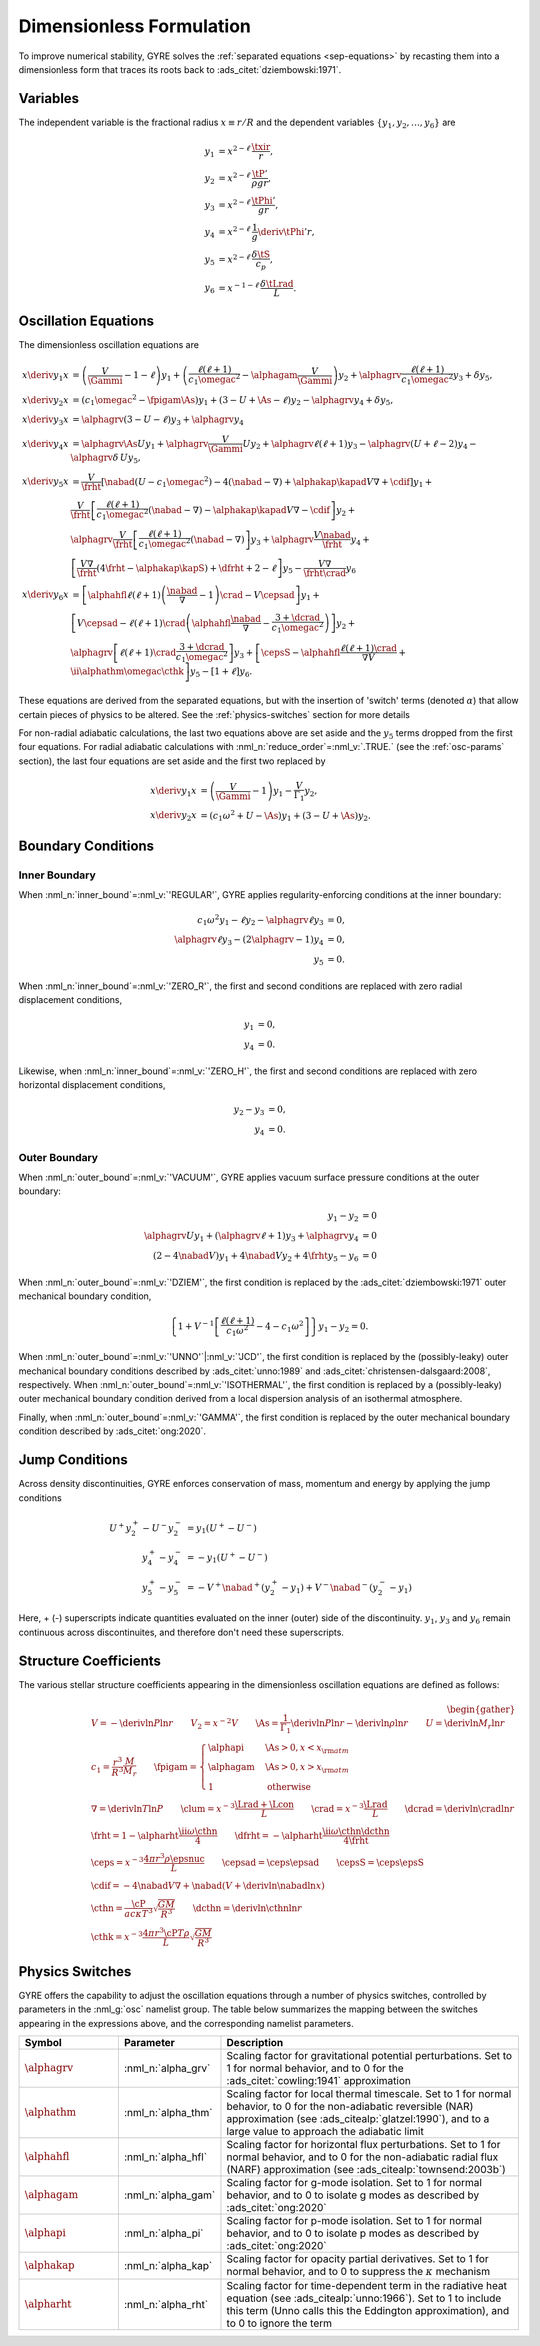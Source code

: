 .. _dimless-form:

Dimensionless Formulation
=========================

To improve numerical stability, GYRE solves the :ref:`separated
equations <sep-equations>` by recasting them into a dimensionless form
that traces its roots back to :ads_citet:`dziembowski:1971`.

.. _dimless-vars:

Variables
---------

The independent variable is the fractional radius :math:`x \equiv r/R`
and the dependent variables :math:`\{y_{1},y_{2},\ldots,y_{6}\}` are

.. math::

   \begin{align}
   y_{1} &= x^{2 - \ell}\, \frac{\txir}{r}, \\
   y_{2} &= x^{2-\ell}\, \frac{\tP'}{\rho g r}, \\
   y_{3} &= x^{2-\ell}\, \frac{\tPhi'}{gr}, \\
   y_{4} &= x^{2-\ell}\, \frac{1}{g} \deriv{\tPhi'}{r}, \\
   y_{5} &= x^{2-\ell}\, \frac{\delta \tS}{c_{p}}, \\
   y_{6} &= x^{-1-\ell}\, \frac{\delta \tLrad}{L}.
   \end{align}

.. _dimless-form-eqns:

Oscillation Equations
---------------------

The dimensionless oscillation equations are

.. math::

   \begin{align}
   x \deriv{y_{1}}{x} &=
   \left( \frac{V}{\Gammi} - 1 - \ell \right) y_{1} +
   \left( \frac{\ell(\ell+1)}{c_{1} \omegac^{2}} - \alphagam \frac{V}{\Gammi} \right) y_{2} +
   \alphagrv \frac{\ell(\ell+1)}{c_{1} \omegac^{2}} y_{3} +
   \delta y_{5}, \\
   %
   x \deriv{y_{2}}{x} &=
   \left( c_{1} \omegac^{2} - \fpigam \As \right) y_{1} +
   \left( 3 - U + \As - \ell \right) y_{2} -
   \alphagrv y_{4} +
   \delta y_{5}, \\
   %
   x \deriv{y_{3}}{x} &= 
   \alphagrv \left( 3 - U - \ell \right) y_{3} +
   \alphagrv y_{4} \\
   %
   x \deriv{y_{4}}{x} &=
   \alphagrv \As U y_{1} +
   \alphagrv \frac{V}{\Gammi} U y_{2} +
   \alphagrv \ell(\ell+1) y_{3} -
   \alphagrv (U + \ell - 2) y_{4}
   - \alphagrv \delta \, U y_{5}, \\
   %
   x \deriv{y_{5}}{x} &= 
   \frac{V}{\frht} \left[ \nabad (U - c_{1}\omegac^{2}) - 4 (\nabad - \nabla) + \alphakap \kapad V \nabla + \cdif \right] y_{1} + \mbox{} \\
   &
   \frac{V}{\frht} \left[ \frac{\ell(\ell+1)}{c_{1} \omegac^{2}} (\nabad - \nabla) - \alphakap \kapad V \nabla - \cdif \right] y_{2} + \mbox{} \\
   &
   \alphagrv \frac{V}{\frht} \left[ \frac{\ell(\ell+1)}{c_{1} \omegac^{2}} (\nabad - \nabla) \right] y_{3} +
   \alphagrv \frac{V \nabad}{\frht} y_{4} + \mbox{} \\
   &
   \left[ \frac{V \nabla}{\frht} (4 \frht - \alphakap \kapS) + \dfrht + 2 - \ell \right] y_{5} -
   \frac{V \nabla}{\frht \crad} y_{6} \\
   %
   x \deriv{y_{6}}{x} &=
   \left[ \alphahfl \ell(\ell+1) \left( \frac{\nabad}{\nabla} - 1 \right) \crad - V \cepsad \right] y_{1} + \mbox{} \\
   &
   \left[ V \cepsad - \ell(\ell+1) \crad \left( \alphahfl \frac{\nabad}{\nabla} - \frac{3 + \dcrad}{c_{1}\omegac^{2}} \right) \right] y_{2} + \mbox{} \\
   &
   \alphagrv \left[ \ell(\ell+1) \crad \frac{3 + \dcrad}{c_{1}\omegac^{2}} \right] y_{3} +
   \left[ \cepsS - \alphahfl \frac{\ell(\ell+1)\crad}{\nabla V} + \ii \alphathm \omegac \cthk \right] y_{5} -
   \left[ 1 + \ell \right] y_{6}.
   \end{align}

These equations are derived from the separated equations, but with the
insertion of 'switch' terms (denoted :math:`\alpha`) that allow
certain pieces of physics to be altered. See the
:ref:`physics-switches` section for more details

For non-radial adiabatic calculations, the last two equations above
are set aside and the :math:`y_{5}` terms dropped from the first four
equations. For radial adiabatic calculations with
:nml_n:`reduce_order`\ =\ :nml_v:`.TRUE.` (see the :ref:`osc-params`
section), the last four equations are set aside and the first two
replaced by

.. math::

   \begin{align}
   x \deriv{y_{1}}{x} &=
   \left( \frac{V}{\Gammi} - 1 \right) y_{1} - \frac{V}{\Gamma_{1}} y_{2}, \\
   %
   x \deriv{y_{2}}{x} &= 
   \left( c_{1} \omega^{2} + U - \As \right) y_{1} + \left( 3 - U + \As \right) y_{2}.
   \end{align}

Boundary Conditions
-------------------

Inner Boundary
^^^^^^^^^^^^^^

When :nml_n:`inner_bound`\ =\ :nml_v:`'REGULAR'`, GYRE applies
regularity-enforcing conditions at the inner boundary:

.. math::

   \begin{align}
   c_{1} \omega^{2} y_{1} - \ell y_{2} - \alphagrv \ell y_{3} &= 0, \\
   \alphagrv \ell y_{3} - (2\alphagrv - 1) y_{4} &= 0, \\
   y_{5} &= 0.
   \end{align}

When :nml_n:`inner_bound`\ =\ :nml_v:`'ZERO_R'`, the first and second
conditions are replaced with zero radial displacement conditions,

.. math::
   
   \begin{align}
   y_{1} &= 0, \\
   y_{4} &= 0.
   \end{align}

Likewise, when :nml_n:`inner_bound`\ =\ :nml_v:`'ZERO_H'`, the first and
second conditions are replaced with zero horizontal displacement
conditions,

.. math::

   \begin{align}
   y_{2} - y_{3} &= 0, \\
   y_{4} &= 0.
   \end{align}

Outer Boundary
^^^^^^^^^^^^^^

When :nml_n:`outer_bound`\ =\ :nml_v:`'VACUUM'`, GYRE applies vacuum surface
pressure conditions at the outer boundary:

.. math::

   \begin{align}
   y_{1} - y_{2} &= 0 \\
   \alphagrv U y_{1} + (\alphagrv \ell + 1) y_{3} + \alphagrv y_{4} &= 0 \\
   (2 - 4\nabad V) y_{1} + 4 \nabad V y_{2} + 4 \frht y_{5} - y_{6} &= 0
   \end{align}
   
When :nml_n:`outer_bound`\ =\ :nml_v:`'DZIEM'`, the first condition is
replaced by the :ads_citet:`dziembowski:1971` outer mechanical
boundary condition,

.. math::

   \left\{ 1 + V^{-1} \left[ \frac{\ell(\ell+1)}{c_{1} \omega^{2}} - 4 - c_{1} \omega^{2} \right] \right\} y_{1} -
   y_{2} = 0.
   
When :nml_n:`outer_bound`\ =\ :nml_v:`'UNNO'`\ \|\ :nml_v:`'JCD'`, the
first condition is replaced by the (possibly-leaky) outer mechanical
boundary conditions described by :ads_citet:`unno:1989` and
:ads_citet:`christensen-dalsgaard:2008`, respectively. When
:nml_n:`outer_bound`\ =\ :nml_v:`'ISOTHERMAL'`, the first condition is
replaced by a (possibly-leaky) outer mechanical boundary condition
derived from a local dispersion analysis of an isothermal atmosphere.

Finally, when :nml_n:`outer_bound`\ =\ :nml_v:`'GAMMA'`, the first
condition is replaced by the outer mechanical boundary condition
described by :ads_citet:`ong:2020`.

.. _dimless-form-jump:

Jump Conditions
---------------
  
Across density discontinuities, GYRE enforces conservation of mass,
momentum and energy by applying the jump conditions

.. math::
   
   \begin{align}
   U^{+} y_{2}^{+} - U^{-} y_{2}^{-} &= y_{1} (U^{+} - U^{-}) \\
   y_{4}^{+} - y_{4}^{-} &= -y_{1} (U^{+} - U^{-}) \\
   y_{5}^{+} - y_{5}^{-} &= - V^{+} \nabad^{+} (y_{2}^{+} - y_{1}) +
   V^{-} \nabad^{-} (y_{2}^{-} - y_{1})
   \end{align}

Here, + (-) superscripts indicate quantities evaluated on the inner
(outer) side of the discontinuity. :math:`y_{1}`, :math:`y_{3}` and
:math:`y_{6}` remain continuous across discontinuites, and therefore
don't need these superscripts.

.. _struct-coeffs:

Structure Coefficients
----------------------

The various stellar structure coefficients appearing in the
dimensionless oscillation equations are defined as follows:

.. math::

   \begin{gather}
   V = -\deriv{\ln P}{\ln r} \qquad
   V_{2} = x^{-2} V \qquad
   \As = \frac{1}{\Gamma_{1}} \deriv{\ln P}{\ln r} - \deriv{\ln \rho}{\ln r} \qquad
   U = \deriv{\ln M_{r}}{\ln r} \\
   %
   c_1 = \frac{r^{3}}{R^{3}} \frac{M}{M_{r}} \qquad
   \fpigam =
   \begin{cases}
   \alphapi & \As > 0, x < x_{\rm atm} \\
   \alphagam & \As > 0, x > x_{\rm atm} \\
   1 & \text{otherwise}
   \end{cases}\\
   %
   \nabla = \deriv{\ln T}{\ln P} \qquad
   \clum = x^{-3} \frac{\Lrad+\Lcon}{L} \qquad
   \crad = x^{-3} \frac{\Lrad}{L} \qquad
   \dcrad = \deriv{\ln \crad}{\ln r} \\
   %
   \frht = 1 - \alpharht \frac{\ii \omega \cthn}{4} \qquad
   \dfrht = - \alpharht \frac{\ii \omega \cthn \dcthn}{4 \frht} \\
   %
   \ceps = x^{-3} \frac{4\pi r^{3} \rho \epsnuc}{L} \qquad
   \cepsad = \ceps \epsad \qquad
   \cepsS = \ceps \epsS \\
   %
   \cdif = - 4 \nabad V \nabla + \nabad \left(V + \deriv{\ln \nabad}{\ln x} \right) \\
   %
   \cthn = \frac{\cP}{a c \kappa T^{3}} \sqrt{\frac{GM}{R^{3}}} \qquad
   \dcthn = \deriv{\ln \cthn}{\ln r} \\
   %
   \cthk = x^{-3} \frac{4\pi r^{3} \cP T \rho}{L} \sqrt{\frac{GM}{R^{3}}}
   \end{gather}

.. _physics-switches:

Physics Switches
----------------

GYRE offers the capability to adjust the oscillation equations through
a number of physics switches, controlled by parameters in the
:nml_g:`osc` namelist group. The table below summarizes the mapping
between the switches appearing in the expressions above, and the
corresponding namelist parameters.

.. list-table::
   :widths: 20 20 60
   :header-rows: 1

   * - Symbol
     - Parameter
     - Description
   * - :math:`\alphagrv`
     - :nml_n:`alpha_grv`
     - Scaling factor for gravitational potential perturbations. Set to 1
       for normal behavior, and to 0 for the :ads_citet:`cowling:1941`
       approximation
   * - :math:`\alphathm`
     - :nml_n:`alpha_thm`
     - Scaling factor for local thermal timescale. Set to 1 for normal
       behavior, to 0 for the non-adiabatic reversible (NAR) approximation
       (see :ads_citealp:`glatzel:1990`), and to a large value to approach
       the adiabatic limit
   * - :math:`\alphahfl`
     - :nml_n:`alpha_hfl`
     - Scaling factor for horizontal flux perturbations. Set to 1 for
       normal behavior, and to 0 for the non-adiabatic radial flux (NARF)
       approximation (see :ads_citealp:`townsend:2003b`)
   * - :math:`\alphagam`
     - :nml_n:`alpha_gam`
     - Scaling factor for g-mode isolation. Set to 1 for normal behavior,
       and to 0 to isolate g modes as described by :ads_citet:`ong:2020`
   * - :math:`\alphapi`
     - :nml_n:`alpha_pi`
     - Scaling factor for p-mode isolation. Set to 1 for normal behavior,
       and to 0 to isolate p modes as described by :ads_citet:`ong:2020`
   * - :math:`\alphakap`
     - :nml_n:`alpha_kap`
     - Scaling factor for opacity partial derivatives. Set to 1 for normal
       behavior, and to 0 to suppress the :math:`\kappa` mechanism
   * - :math:`\alpharht`
     - :nml_n:`alpha_rht`
     - Scaling factor for time-dependent term in the radiative heat
       equation (see :ads_citealp:`unno:1966`). Set to 1 to include this
       term (Unno calls this the Eddington approximation), and to 0 to
       ignore the term

